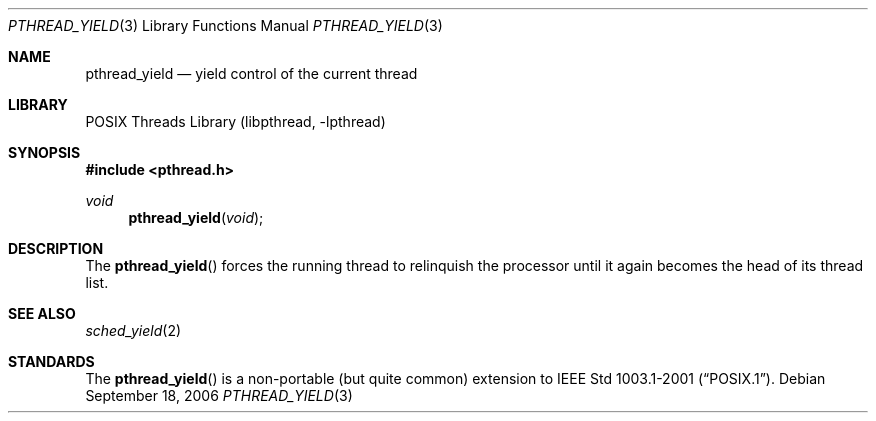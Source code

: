 .\" $OpenBSD: pthread_yield.3,v 1.3 2004/01/25 14:48:32 jmc Exp $
.\"
.\" PUBLIC DOMAIN: No Rights Reserved. Marco S Hyman <marc@snafu.org>
.\"
.\" $FreeBSD: release/10.4.0/share/man/man3/pthread_yield.3 172880 2007-10-22 10:08:01Z ru $
.\"
.Dd September 18, 2006
.Dt PTHREAD_YIELD 3
.Os
.Sh NAME
.Nm pthread_yield
.Nd yield control of the current thread
.Sh LIBRARY
.Lb libpthread
.Sh SYNOPSIS
.In pthread.h
.Ft void
.Fn pthread_yield void
.Sh DESCRIPTION
The
.Fn pthread_yield
forces the running thread to relinquish the processor until it again
becomes the head of its thread list.
.Sh SEE ALSO
.Xr sched_yield 2
.Sh STANDARDS
The
.Fn pthread_yield
is a non-portable (but quite common) extension to
.St -p1003.1-2001 .
